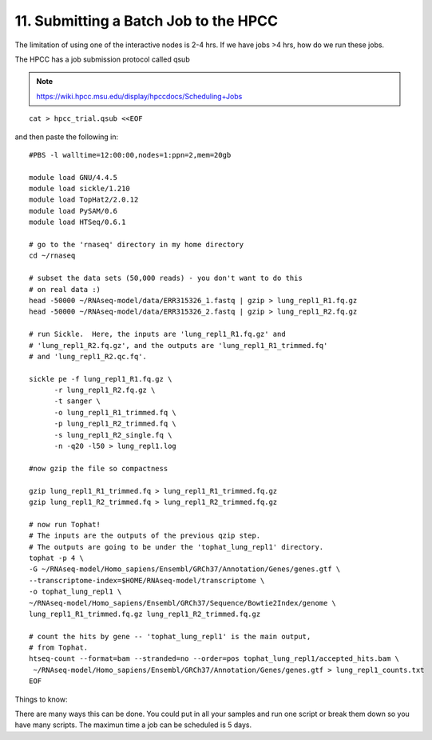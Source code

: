 11. Submitting a Batch Job to the HPCC
===================================


The limitation of using one of the interactive nodes is 2-4 hrs. If we have jobs >4 hrs, how do we run these jobs.

The HPCC has a job submission protocol called qsub

.. note:: https://wiki.hpcc.msu.edu/display/hpccdocs/Scheduling+Jobs

::

	cat > hpcc_trial.qsub <<EOF
	
and then paste the following in:

::
	
	#PBS -l walltime=12:00:00,nodes=1:ppn=2,mem=20gb

	module load GNU/4.4.5
	module load sickle/1.210
	module load TopHat2/2.0.12
	module load PySAM/0.6
	module load HTSeq/0.6.1

	# go to the 'rnaseq' directory in my home directory
	cd ~/rnaseq

	# subset the data sets (50,000 reads) - you don't want to do this
	# on real data :)
	head -50000 ~/RNAseq-model/data/ERR315326_1.fastq | gzip > lung_repl1_R1.fq.gz
	head -50000 ~/RNAseq-model/data/ERR315326_2.fastq | gzip > lung_repl1_R2.fq.gz

	# run Sickle.  Here, the inputs are 'lung_repl1_R1.fq.gz' and
	# 'lung_repl1_R2.fq.gz', and the outputs are 'lung_repl1_R1_trimmed.fq'
	# and 'lung_repl1_R2.qc.fq'.
	
	sickle pe -f lung_repl1_R1.fq.gz \
              -r lung_repl1_R2.fq.gz \
              -t sanger \
              -o lung_repl1_R1_trimmed.fq \
              -p lung_repl1_R2_trimmed.fq \
              -s lung_repl1_R2_single.fq \
              -n -q20 -l50 > lung_repl1.log
                  
    	#now gzip the file so compactness
    
    	gzip lung_repl1_R1_trimmed.fq > lung_repl1_R1_trimmed.fq.gz
    	gzip lung_repl1_R2_trimmed.fq > lung_repl1_R2_trimmed.fq.gz
    
	# now run Tophat!
	# The inputs are the outputs of the previous qzip step.
	# The outputs are going to be under the 'tophat_lung_repl1' directory.
	tophat -p 4 \
    	-G ~/RNAseq-model/Homo_sapiens/Ensembl/GRCh37/Annotation/Genes/genes.gtf \
    	--transcriptome-index=$HOME/RNAseq-model/transcriptome \
    	-o tophat_lung_repl1 \
    	~/RNAseq-model/Homo_sapiens/Ensembl/GRCh37/Sequence/Bowtie2Index/genome \
    	lung_repl1_R1_trimmed.fq.gz lung_repl1_R2_trimmed.fq.gz

	# count the hits by gene -- 'tophat_lung_repl1' is the main output,
	# from Tophat.
	htseq-count --format=bam --stranded=no --order=pos tophat_lung_repl1/accepted_hits.bam \
   	 ~/RNAseq-model/Homo_sapiens/Ensembl/GRCh37/Annotation/Genes/genes.gtf > lung_repl1_counts.txt
	EOF

Things to know:

There are many ways this can be done. You could put in all your samples and run one script or break them down so you have many scripts. The maximun time a job can be scheduled is 5 days. 



